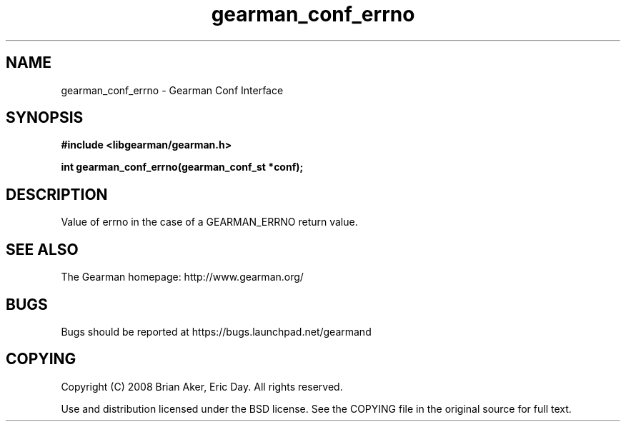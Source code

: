.TH gearman_conf_errno 3 2009-07-19 "Gearman" "Gearman"
.SH NAME
gearman_conf_errno \- Gearman Conf Interface
.SH SYNOPSIS
.B #include <libgearman/gearman.h>
.sp
.BI "int gearman_conf_errno(gearman_conf_st *conf);"
.SH DESCRIPTION
Value of errno in the case of a GEARMAN_ERRNO return value.
.SH "SEE ALSO"
The Gearman homepage: http://www.gearman.org/
.SH BUGS
Bugs should be reported at https://bugs.launchpad.net/gearmand
.SH COPYING
Copyright (C) 2008 Brian Aker, Eric Day. All rights reserved.

Use and distribution licensed under the BSD license. See the COPYING file in the original source for full text.
